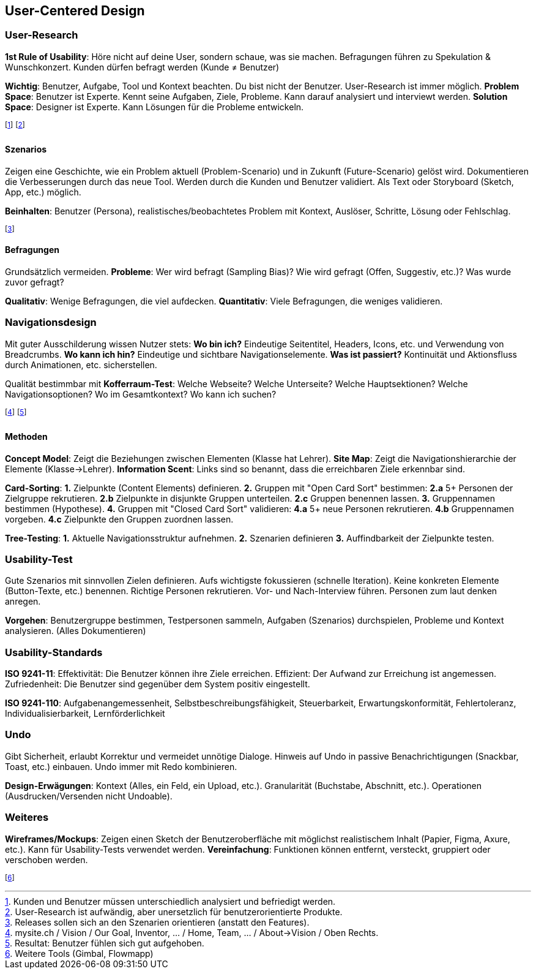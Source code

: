 == User-Centered Design
=== User-Research
*1st Rule of Usability*:
Höre nicht auf deine User, sondern schaue, was sie machen.
Befragungen führen zu Spekulation & Wunschkonzert.
Kunden dürfen befragt werden (Kunde ≠ Benutzer)

*Wichtig*:
Benutzer, Aufgabe, Tool und Kontext beachten.
Du bist nicht der Benutzer.
User-Research ist immer möglich.
*Problem Space*:
Benutzer ist Experte.
Kennt seine Aufgaben, Ziele, Probleme.
Kann darauf analysiert und interviewt werden.
*Solution Space*:
Designer ist Experte.
Kann Lösungen für die Probleme entwickeln.

footnote:[Kunden und Benutzer müssen unterschiedlich analysiert und befriedigt werden.]
footnote:[User-Research ist aufwändig, aber unersetzlich für benutzerorientierte Produkte.]

==== Szenarios
Zeigen eine Geschichte, wie ein Problem aktuell (Problem-Scenario) und in Zukunft (Future-Scenario) gelöst wird. Dokumentieren die Verbesserungen durch das neue Tool. Werden durch die Kunden und Benutzer validiert. Als Text oder Storyboard (Sketch, App, etc.) möglich.

*Beinhalten*: Benutzer (Persona), realistisches/beobachtetes Problem mit Kontext, Auslöser, Schritte, Lösung oder Fehlschlag.

footnote:[Releases sollen sich an den Szenarien orientieren (anstatt den Features).]

==== Befragungen
Grundsätzlich vermeiden.
*Probleme*:
Wer wird befragt (Sampling Bias)?
Wie wird gefragt (Offen, Suggestiv, etc.)?
Was wurde zuvor gefragt?

*Qualitativ*: Wenige Befragungen, die viel aufdecken.
*Quantitativ*: Viele Befragungen, die weniges validieren.

=== Navigationsdesign
Mit guter Ausschilderung wissen Nutzer stets:
*Wo bin ich?* Eindeutige Seitentitel, Headers, Icons, etc. und Verwendung von Breadcrumbs.
*Wo kann ich hin?* Eindeutige und sichtbare Navigationselemente.
*Was ist passiert?* Kontinuität und Aktionsfluss durch Animationen, etc. sicherstellen.

Qualität bestimmbar mit *Kofferraum-Test*:
Welche Webseite?
Welche Unterseite?
Welche Hauptsektionen?
Welche Navigationsoptionen?
Wo im Gesamtkontext?
Wo kann ich suchen?

footnote:[mysite.ch / Vision / Our Goal, Inventor, … / Home, Team, … / About->Vision / Oben Rechts.]
footnote:[Resultat: Benutzer fühlen sich gut aufgehoben.]

==== Methoden
*Concept Model*: Zeigt die Beziehungen zwischen Elementen (Klasse hat Lehrer).
*Site Map*: Zeigt die Navigationshierarchie der Elemente (Klasse->Lehrer).
*Information Scent*: Links sind so benannt, dass die erreichbaren Ziele erkennbar sind.

*Card-Sorting*:
*1.* Zielpunkte (Content Elements) definieren.
*2.* Gruppen mit "Open Card Sort" bestimmen:
*2.a* 5+ Personen der Zielgruppe rekrutieren.
*2.b* Zielpunkte in disjunkte Gruppen unterteilen.
*2.c* Gruppen benennen lassen.
*3.* Gruppennamen bestimmen (Hypothese).
*4.* Gruppen mit "Closed Card Sort" validieren:
*4.a* 5+ neue Personen rekrutieren.
*4.b* Gruppennamen vorgeben.
*4.c* Zielpunkte den Gruppen zuordnen lassen.

*Tree-Testing*:
*1.* Aktuelle Navigationsstruktur aufnehmen.
*2.* Szenarien definieren
*3.* Auffindbarkeit der Zielpunkte testen.

=== Usability-Test
Gute Szenarios mit sinnvollen Zielen definieren. Aufs wichtigste fokussieren (schnelle Iteration). Keine konkreten Elemente (Button-Texte, etc.) benennen. Richtige Personen rekrutieren. Vor- und Nach-Interview führen. Personen zum laut denken anregen.

*Vorgehen*: Benutzergruppe bestimmen, Testpersonen sammeln, Aufgaben (Szenarios) durchspielen, Probleme und Kontext analysieren. (Alles Dokumentieren)

=== Usability-Standards
*ISO 9241-11*: Effektivität: Die Benutzer können ihre Ziele erreichen. Effizient: Der Aufwand zur Erreichung ist angemessen. Zufriedenheit: Die Benutzer sind gegenüber dem System positiv eingestellt.

*ISO 9241-110*: Aufgabenangemessenheit, Selbstbeschreibungsfähigkeit, Steuerbarkeit, Erwartungskonformität, Fehlertoleranz, Individualisierbarkeit, Lernförderlichkeit

=== Undo
Gibt Sicherheit, erlaubt Korrektur und vermeidet unnötige Dialoge.
Hinweis auf Undo in passive Benachrichtigungen (Snackbar, Toast, etc.) einbauen.
Undo immer mit Redo kombinieren.

*Design-Erwägungen*:
Kontext (Alles, ein Feld, ein Upload, etc.).
Granularität (Buchstabe, Abschnitt, etc.).
Operationen (Ausdrucken/Versenden nicht Undoable).

=== Weiteres
*Wireframes/Mockups*:
Zeigen einen Sketch der Benutzeroberfläche mit möglichst realistischem Inhalt (Papier, Figma, Axure, etc.). Kann für Usability-Tests verwendet werden.
*Vereinfachung*:
Funktionen können entfernt, versteckt, gruppiert oder verschoben werden.

footnote:[Weitere Tools (Gimbal, Flowmapp)]